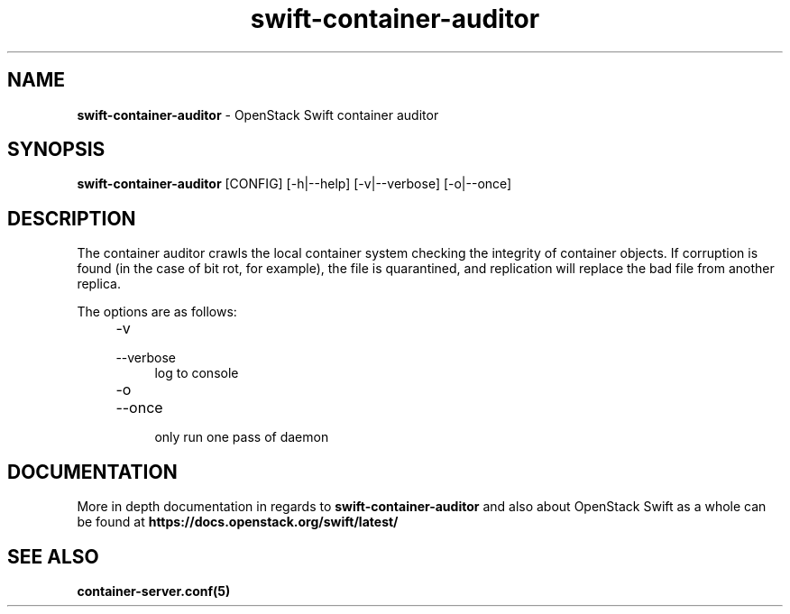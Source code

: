 .\"
.\" Author: Joao Marcelo Martins <marcelo.martins@rackspace.com> or <btorch@gmail.com>
.\" Copyright (c) 2010-2012 OpenStack Foundation.
.\"
.\" Licensed under the Apache License, Version 2.0 (the "License");
.\" you may not use this file except in compliance with the License.
.\" You may obtain a copy of the License at
.\"
.\"    http://www.apache.org/licenses/LICENSE-2.0
.\"
.\" Unless required by applicable law or agreed to in writing, software
.\" distributed under the License is distributed on an "AS IS" BASIS,
.\" WITHOUT WARRANTIES OR CONDITIONS OF ANY KIND, either express or
.\" implied.
.\" See the License for the specific language governing permissions and
.\" limitations under the License.
.\"
.TH swift-container-auditor 1 "8/26/2011" "Linux" "OpenStack Swift"

.SH NAME
.LP
.B swift-container-auditor
\- OpenStack Swift container auditor

.SH SYNOPSIS
.LP
.B swift-container-auditor
[CONFIG] [-h|--help] [-v|--verbose] [-o|--once]

.SH DESCRIPTION
.PP

The container auditor crawls the local container system checking the integrity of container
objects. If corruption is found (in the case of bit rot, for example), the file is
quarantined, and replication will replace the bad file from another replica.

The options are as follows:

.RS 4
.PD 0
.IP "-v"
.IP "--verbose"
.RS 4
.IP "log to console"
.RE
.IP "-o"
.IP "--once"
.RS 4
.IP "only run one pass of daemon"
.RE
.PD
.RE


.SH DOCUMENTATION
.LP
More in depth documentation in regards to
.BI swift-container-auditor
and also about OpenStack Swift as a whole can be found at
.BI https://docs.openstack.org/swift/latest/


.SH "SEE ALSO"
.BR container-server.conf(5)

